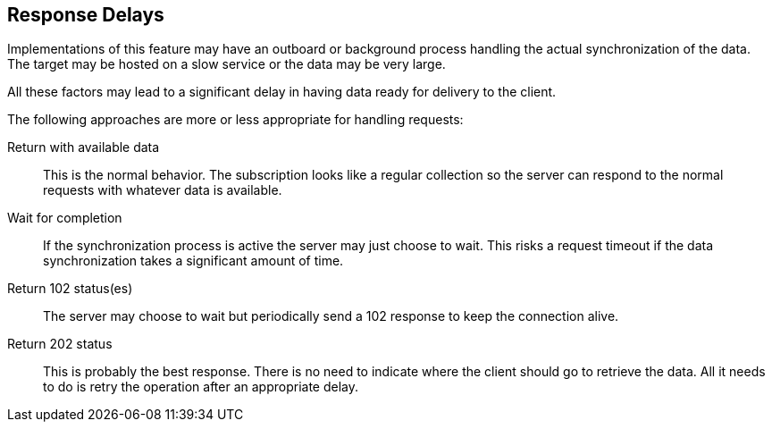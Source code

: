 [[response-delays]]
== Response Delays

Implementations of this feature may have an outboard or background process handling the actual
synchronization of the data. The target may be hosted on a slow service or the data may be very
large.

All these factors may lead to a significant delay in having data ready for delivery to the
client.

The following approaches are more or less appropriate for handling requests:

Return with available data:: This is the normal behavior. The subscription looks like a regular
collection so the server can respond to the normal requests with whatever data is available.

Wait for completion:: If the synchronization process is active the server may just choose to
wait. This risks a request timeout if the data synchronization takes a significant amount of
time.

Return 102 status(es):: The server may choose to wait but periodically send a 102 response to
keep the connection alive.

Return 202 status:: This is probably the best response. There is no need to indicate where the
client should go to retrieve the data. All it needs to do is retry the operation after an
appropriate delay.
